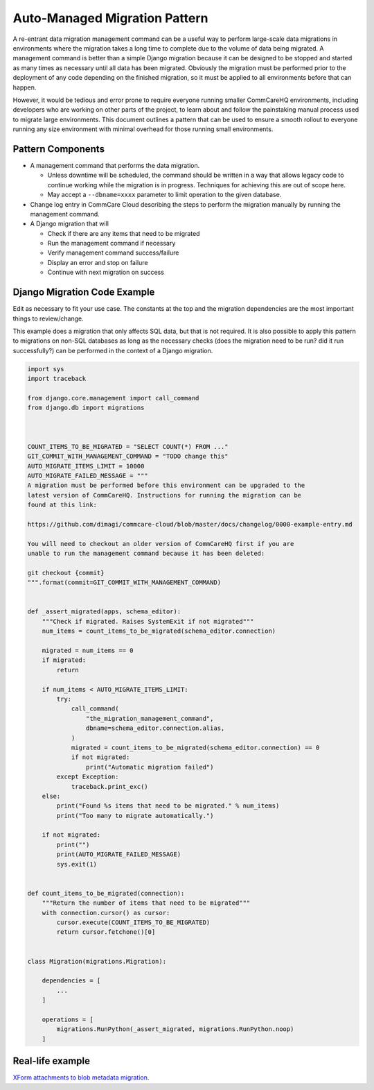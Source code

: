 .. _auto-managed-migration-pattern:

Auto-Managed Migration Pattern
~~~~~~~~~~~~~~~~~~~~~~~~~~~~~~

A re-entrant data migration management command can be a useful way to perform
large-scale data migrations in environments where the migration takes a long
time to complete due to the volume of data being migrated. A management command
is better than a simple Django migration because it can be designed to be
stopped and started as many times as necessary until all data has been migrated.
Obviously the migration must be performed prior to the deployment of any code
depending on the finished migration, so it must be applied to all environments
before that can happen.

However, it would be tedious and error prone to require everyone running smaller
CommCareHQ environments, including developers who are working on other parts of
the project, to learn about and follow the painstaking manual process used to
migrate large environments. This document outlines a pattern that can be used to
ensure a smooth rollout to everyone running any size environment with minimal
overhead for those running small environments.


Pattern Components
------------------

- A management command that performs the data migration.

  - Unless downtime will be scheduled, the command should be written in a way
    that allows legacy code to continue working while the migration is in
    progress. Techniques for achieving this are out of scope here.
  - May accept a ``--dbname=xxxx`` parameter to limit operation to the
    given database.

- Change log entry in CommCare Cloud describing the steps to perform the
  migration manually by running the management command.
- A Django migration that will

  - Check if there are any items that need to be migrated
  - Run the management command if necessary
  - Verify management command success/failure
  - Display an error and stop on failure
  - Continue with next migration on success


Django Migration Code Example
-----------------------------

Edit as necessary to fit your use case. The constants at the top and the
migration dependencies are the most important things to review/change.

This example does a migration that only affects SQL data, but that is not
required. It is also possible to apply this pattern to migrations on non-SQL
databases as long as the necessary checks (does the migration need to be run?
did it run successfully?) can be performed in the context of a Django migration.


.. code-block:: python

    import sys
    import traceback

    from django.core.management import call_command
    from django.db import migrations



    COUNT_ITEMS_TO_BE_MIGRATED = "SELECT COUNT(*) FROM ..."
    GIT_COMMIT_WITH_MANAGEMENT_COMMAND = "TODO change this"
    AUTO_MIGRATE_ITEMS_LIMIT = 10000
    AUTO_MIGRATE_FAILED_MESSAGE = """
    A migration must be performed before this environment can be upgraded to the
    latest version of CommCareHQ. Instructions for running the migration can be
    found at this link:

    https://github.com/dimagi/commcare-cloud/blob/master/docs/changelog/0000-example-entry.md

    You will need to checkout an older version of CommCareHQ first if you are
    unable to run the management command because it has been deleted:

    git checkout {commit}
    """.format(commit=GIT_COMMIT_WITH_MANAGEMENT_COMMAND)


    def _assert_migrated(apps, schema_editor):
        """Check if migrated. Raises SystemExit if not migrated"""
        num_items = count_items_to_be_migrated(schema_editor.connection)

        migrated = num_items == 0
        if migrated:
            return

        if num_items < AUTO_MIGRATE_ITEMS_LIMIT:
            try:
                call_command(
                    "the_migration_management_command",
                    dbname=schema_editor.connection.alias,
                )
                migrated = count_items_to_be_migrated(schema_editor.connection) == 0
                if not migrated:
                    print("Automatic migration failed")
            except Exception:
                traceback.print_exc()
        else:
            print("Found %s items that need to be migrated." % num_items)
            print("Too many to migrate automatically.")

        if not migrated:
            print("")
            print(AUTO_MIGRATE_FAILED_MESSAGE)
            sys.exit(1)


    def count_items_to_be_migrated(connection):
        """Return the number of items that need to be migrated"""
        with connection.cursor() as cursor:
            cursor.execute(COUNT_ITEMS_TO_BE_MIGRATED)
            return cursor.fetchone()[0]


    class Migration(migrations.Migration):

        dependencies = [
            ...
        ]

        operations = [
            migrations.RunPython(_assert_migrated, migrations.RunPython.noop)
        ]


Real-life example
-----------------

`XForm attachments to blob metadata migration 
<https://github.com/dimagi/commcare-hq/blob/73f08b5da1b4eaa4cf1f804830c780d96742c9ff/corehq/form_processor/migrations/0078_blobmeta_migrated_check.py>`_.

